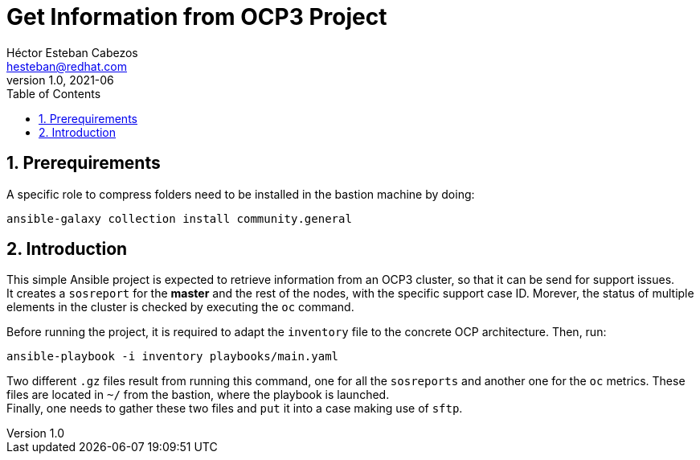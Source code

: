 = Get Information from OCP3 Project
Héctor Esteban Cabezos <hesteban@redhat.com>
v1.0, 2021-06
// Create TOC wherever needed
:toc: macro
:sectanchors:
:sectnumlevels: 2
:sectnums: 
:source-highlighter: pygments
:imagesdir: images
// Start: Enable admonition icons
ifdef::env-github[]
:tip-caption: :bulb:
:note-caption: :information_source:
:important-caption: :heavy_exclamation_mark:
:caution-caption: :fire:
:warning-caption: :warning:
endif::[]
ifndef::env-github[]
:icons: font
endif::[]
// End: Enable admonition icons

// Create the Table of contents here
toc::[]

== Prerequirements
A specific role to compress folders need to be installed in the bastion machine by doing:

[source,bash]
----
ansible-galaxy collection install community.general
----

== Introduction
This simple Ansible project is expected to retrieve information from an OCP3 cluster, so that it can be send for support issues. +
It creates a `sosreport` for the **master** and the rest of the nodes, with the specific support case ID.
Morever, the status of multiple elements in the cluster is checked by executing the `oc` command.


Before running the project, it is required to adapt the `inventory` file to the concrete OCP architecture. Then, run: 

[source,bash]
----
ansible-playbook -i inventory playbooks/main.yaml 
----

Two different `.gz` files result from running this command, one for all the `sosreports` and another one for the `oc` metrics.
These files are located in `~/` from the bastion, where the playbook is launched. +
Finally, one needs to gather these two files and `put` it into a case making use of `sftp`.
